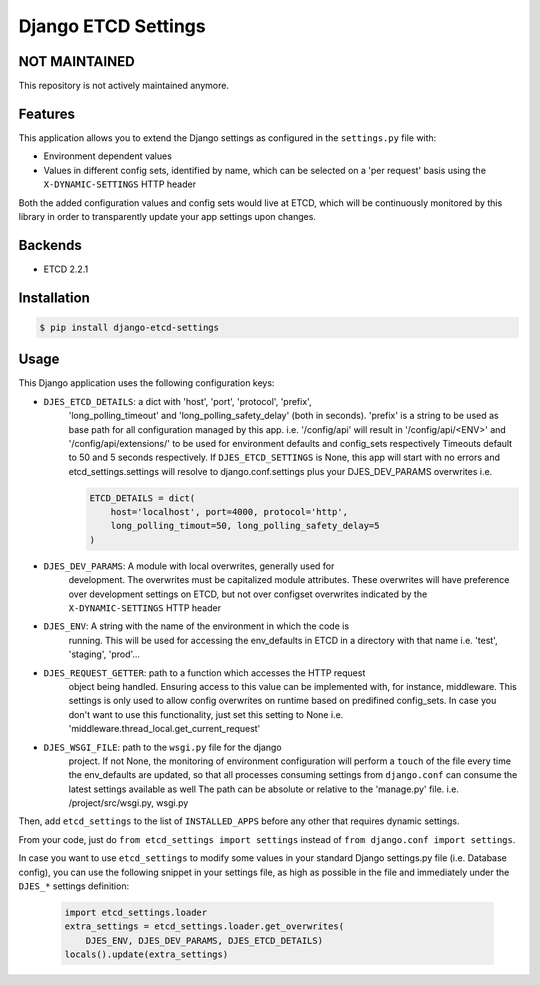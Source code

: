 Django ETCD Settings
=====================

.. image:: https://secure.travis-ci.org/kpn-digital/django-etcd-settings.svg?branch=master
    :target:  http://travis-ci.org/kpn-digital/django-etcd-settings?branch=master

.. image:: https://img.shields.io/codecov/c/github/kpn-digital/django-etcd-settings/master.svg
    :target: http://codecov.io/github/kpn-digital/django-etcd-settings?branch=master

.. image:: https://img.shields.io/pypi/v/django-etcd-settings.svg
    :target: https://pypi.python.org/pypi/django-etcd-settings

.. image:: https://readthedocs.org/projects/django-etcd-settings/badge/?version=latest
    :target: http://django-etcd-settings.readthedocs.org/en/latest/?badge=latest


NOT MAINTAINED
--------------

This repository is not actively maintained anymore.

Features
--------

This application allows you to extend the Django settings as configured in the
``settings.py`` file with:

* Environment dependent values
* Values in different config sets, identified by name, which can be selected on
  a 'per request' basis using the ``X-DYNAMIC-SETTINGS`` HTTP header

Both the added configuration values and config sets would live at ETCD, which
will be continuously monitored by this library in order to transparently update
your app settings upon changes.


Backends
--------

- ETCD 2.2.1


Installation
------------

.. code-block:: bash

    $ pip install django-etcd-settings


Usage
-----

This Django application uses the following configuration keys:

* ``DJES_ETCD_DETAILS``: a dict with 'host', 'port', 'protocol', 'prefix',
    'long_polling_timeout' and 'long_polling_safety_delay' (both in seconds).
    'prefix' is a string to be used as base path for all configuration
    managed by this app.
    i.e. '/config/api' will result in '/config/api/<ENV>' and
    '/config/api/extensions/' to be used for environment defaults and
    config_sets respectively
    Timeouts default to 50 and 5 seconds respectively.
    If ``DJES_ETCD_SETTINGS`` is None, this app will start with no errors and
    etcd_settings.settings will resolve to django.conf.settings plus your
    DJES_DEV_PARAMS overwrites
    i.e.

    .. code-block:: python

        ETCD_DETAILS = dict(
            host='localhost', port=4000, protocol='http',
            long_polling_timout=50, long_polling_safety_delay=5
        )

* ``DJES_DEV_PARAMS``: A module with local overwrites, generally used for
    development. The overwrites must be capitalized module attributes.
    These overwrites will have preference over development settings on ETCD,
    but not over configset overwrites indicated by the ``X-DYNAMIC-SETTINGS``
    HTTP header

* ``DJES_ENV``: A string with the name of the environment in which the code is
    running. This will be used for accessing the env_defaults in
    ETCD in a directory with that name
    i.e. 'test', 'staging', 'prod'...

* ``DJES_REQUEST_GETTER``: path to a function which accesses the HTTP request
    object being handled. Ensuring access to this value can be implemented
    with, for instance, middleware. This settings is only used to allow
    config overwrites on runtime based on predifined config_sets. In case you
    don't want to use this functionality, just set this setting to None
    i.e. 'middleware.thread_local.get_current_request'

* ``DJES_WSGI_FILE``: path to the ``wsgi.py`` file for the django
    project. If not None, the monitoring of environment configuration will
    perform a ``touch`` of the file every time the env_defaults are updated, so
    that all processes consuming settings from ``django.conf`` can consume the
    latest settings available as well
    The path can be absolute or relative to the 'manage.py' file.
    i.e. /project/src/wsgi.py, wsgi.py

Then, add ``etcd_settings`` to the list of ``INSTALLED_APPS`` before any other that
requires dynamic settings.

From your code, just do ``from etcd_settings import settings`` instead of ``from
django.conf import settings``.

In case you want to use ``etcd_settings`` to modify some values in your standard
Django settings.py file (i.e. Database config), you can use the following
snippet in your settings file, as high as possible in the file and immediately
under the ``DJES_*`` settings definition:

    .. code-block:: python

        import etcd_settings.loader
        extra_settings = etcd_settings.loader.get_overwrites(
            DJES_ENV, DJES_DEV_PARAMS, DJES_ETCD_DETAILS)
        locals().update(extra_settings)
